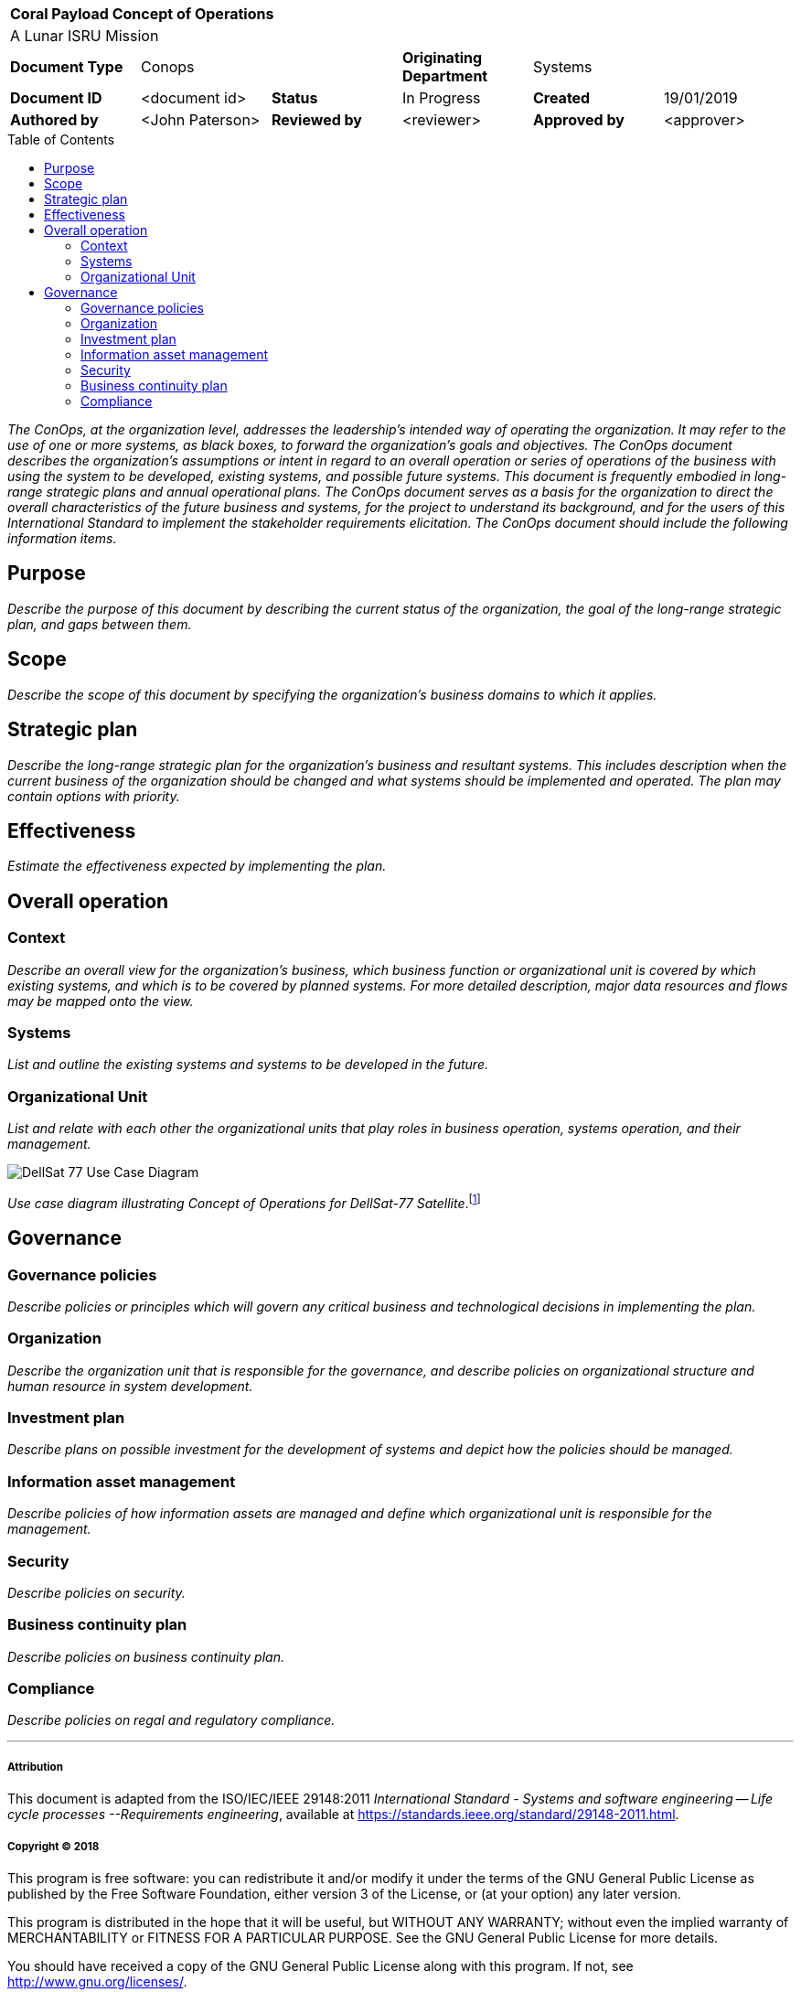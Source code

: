 :toc: macro

[cols="1,1,1,1,1,1"]
|===
6+^s|Coral Payload Concept of Operations
6+^|A Lunar ISRU Mission

1+s|Document Type
2+|Conops
1+s|Originating Department
2+|Systems

s|Document ID
|<document id>
s|Status
|In Progress
s|Created
|19/01/2019

s|Authored by
|<John Paterson>
s|Reviewed by
|<reviewer>
s|Approved by
|<approver>

|===

toc::[]

<<<

_The ConOps, at the organization level, addresses the leadership's intended way of operating the organization. It may refer to the use of one or more systems, as black boxes, to forward the organization's goals and objectives. The ConOps document describes the organization's assumptions or intent in regard to an overall operation or series of operations of the business with using the system to be developed, existing systems, and possible future systems. This document is frequently embodied in long-range strategic plans and annual operational plans. The ConOps document serves as a basis for the organization to direct the overall characteristics of the future business and systems, for the project to understand its background, and for the users of this International Standard to implement the stakeholder requirements elicitation. The ConOps document should include the following information items._

== Purpose

_Describe the purpose of this document by describing the current status of the organization, the goal of the long-range strategic plan, and gaps between them._

== Scope

_Describe the scope of this document by specifying the organization's business domains to which it applies._

== Strategic plan

_Describe the long-range strategic plan for the organization's business and resultant systems. This includes description when the current business of the organization should be changed and what systems should be implemented and operated. The plan may contain options with priority._

== Effectiveness

_Estimate the effectiveness expected by implementing the plan._

== Overall operation

=== Context

_Describe an overall view for the organization's business, which business function or organizational unit is covered by which existing systems, and which is to be covered by planned systems. For more detailed description, major data resources and flows may be mapped onto the view._

=== Systems

_List and outline the existing systems and systems to be developed in the future._

=== Organizational Unit

_List and relate with each other the organizational units that play roles in business operation, systems operation, and their management._

image::http://www.plantuml.com/plantuml/svg/bP8zpzCm4CTtVueRco6iZrHLLQLIoaQbC6Ovd4jYzNoEpXT41Nntaa8fBsgZP_BmVxdVsTvbGxKnicDg3Io1XgutQ8AIjv34vNEG0HKZ3EZFs55b5oQOPPIEoQ6tfB0-oEUWIIA98SD7oWO7wO8GwVhcUSVNydqIqyJyXtB22oTiuCD0YfRkGfKO5QeGHyQP1_Oznazpqlr6WDLROgxGofUNMgQJc8DH0LyVRlKK5yeILaUI6OLg8IPl6domIosjfbXBlb8DA4YS2_VlOhUEmnVourpnFlKHHMenHSajQU7-N_aQEQKW1a5QHKLgfb4qJLD00qFjo1ucZsGm_5HgwGdPUa1f81lQE46wPpZmPWkhYYQxJp5EiM8DcqqGpsD3swrRvbgiM01SpF-jmUPR-SkUBUbCT9CUEvMGImkHxcPmhtdf-QAVVCdlRaVIZ95_0000[DellSat 77 Use Case Diagram]

_Use case diagram illustrating Concept of Operations for DellSat-77 Satellite_.footnote:[Delligatti, L. (2014). SysML distilled. 2nd ed. Addison-Wesley Professional, p.82.]

== Governance

=== Governance policies

_Describe policies or principles which will govern any critical business and technological decisions in implementing the plan._

=== Organization

_Describe the organization unit that is responsible for the governance, and describe policies on organizational structure and human resource in system development._

=== Investment plan

_Describe plans on possible investment for the development of systems and depict how the policies should be managed._

=== Information asset management

_Describe policies of how information assets are managed and define which organizational unit is responsible for the management._

=== Security

_Describe policies on security._

=== Business continuity plan

_Describe policies on business continuity plan._

=== Compliance

_Describe policies on regal and regulatory compliance._


'''

===== Attribution

This document is adapted from the ISO/IEC/IEEE 29148:2011 _International Standard - Systems and software engineering -- Life cycle processes --Requirements engineering_, available at https://standards.ieee.org/standard/29148-2011.html.

===== Copyright (C) 2018

This program is free software: you can redistribute it and/or modify it under the terms of the GNU General Public License as published by the Free Software Foundation, either version 3 of the License, or (at your option) any later version.

This program is distributed in the hope that it will be useful, but WITHOUT ANY WARRANTY; without even the implied warranty of MERCHANTABILITY or FITNESS FOR A PARTICULAR PURPOSE.  See the GNU General Public License for more details.

You should have received a copy of the GNU General Public License along with this program.  If not, see http://www.gnu.org/licenses/.
